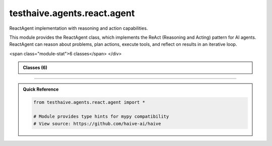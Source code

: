 testhaive.agents.react.agent
============================

.. py:module:: testhaive.agents.react.agent

ReactAgent implementation with reasoning and action capabilities.

This module provides the ReactAgent class, which implements the ReAct (Reasoning and Acting)
pattern for AI agents. ReactAgent can reason about problems, plan actions, execute tools,
and reflect on results in an iterative loop.


.. autolink-examples:: testhaive.agents.react.agent
   :collapse:


.. raw:: html
   
   <div class="autoapi-module-summary">
<span class="module-stat">6 classes</span>   </div>

.. autoapi-nested-parse::

   ReactAgent implementation with reasoning and action capabilities.

   This module provides the ReactAgent class, which implements the ReAct (Reasoning and Acting)
   pattern for AI agents. ReactAgent can reason about problems, plan actions, execute tools,
   and reflect on results in an iterative loop.


   .. autolink-examples:: testhaive.agents.react.agent
      :collapse:


      
            
            

.. admonition:: Classes (6)
   :class: note

   .. autoapisummary::

      testhaive.agents.react.agent.ActionPlan
      testhaive.agents.react.agent.ActionType
      testhaive.agents.react.agent.ReactAgent
      testhaive.agents.react.agent.ReactConfig
      testhaive.agents.react.agent.ReasoningMode
      testhaive.agents.react.agent.ThoughtProcess

            
            

.. dropdown:: :octicon:`book` Complete API Documentation
   :open:
   :class-title: sd-font-weight-bold sd-text-info
   :class-container: sd-border-info

   .. grid:: 1 2 2 3
      :gutter: 2

      .. grid-item-card:: 
         :class-card: sd-border-0 sd-shadow-sm
         :class-title: sd-text-center sd-font-weight-bold

.. py:class:: ActionPlan(/, **data: Any)

            Bases: :py:obj:`pydantic.BaseModel`


            Represents a planned action with context and expectations.

            This class encapsulates a planned action including the action type, parameters,
            expected outcomes, success criteria, and fallback strategies.

            .. attribute:: action_id

               Unique identifier for this action

            .. attribute:: action_type

               Type of action to perform

            .. attribute:: description

               Human-readable description of the action

            .. attribute:: parameters

               Parameters needed to execute the action

            .. attribute:: expected_outcome

               Expected result from the action

            .. attribute:: success_criteria

               Criteria to determine if action succeeded

            .. attribute:: fallback_actions

               Alternative actions if this fails

            .. attribute:: priority

               Priority level for action execution

            .. attribute:: estimated_duration

               Estimated time to complete action

            .. rubric:: Examples

            Creating an action plan::

                action = ActionPlan(
                    action_id="search_001",
                    action_type=ActionType.TOOL_CALL,
                    description="Search for recent AI safety research",
                    parameters={"tool": "web_search", "query": "AI safety 2024"},
                    expected_outcome="List of recent research papers"
                )

            Complex action with fallbacks::

                action = ActionPlan(
                    action_id="analysis_001",
                    action_type=ActionType.REASONING,
                    description="Analyze search results for key themes",
                    parameters={"method": "thematic_analysis", "min_themes": 3},
                    success_criteria={"themes_found": 3, "confidence": 0.7},
                    fallback_actions=["manual_review", "simplified_analysis"],
                    priority=1
                )

            Create a new model by parsing and validating input data from keyword arguments.

            Raises [`ValidationError`][pydantic_core.ValidationError] if the input data cannot be
            validated to form a valid model.

            `self` is explicitly positional-only to allow `self` as a field name.


            .. autolink-examples:: __init__
               :collapse:


            .. autolink-examples:: ActionPlan
               :collapse:

            .. py:method:: add_fallback(fallback_action: str) -> None

               Add a fallback action.

               :param fallback_action: ID or description of fallback action


               .. autolink-examples:: add_fallback
                  :collapse:


            .. py:method:: evaluate_success(actual_outcome: Dict[str, Any]) -> bool

               Evaluate if the action was successful based on criteria.

               :param actual_outcome: Actual outcome from action execution

               :returns: True if action was successful, False otherwise


               .. autolink-examples:: evaluate_success
                  :collapse:


            .. py:attribute:: action_id
               :type:  str
               :value: None



            .. py:attribute:: action_type
               :type:  ActionType
               :value: None



            .. py:attribute:: description
               :type:  str
               :value: None



            .. py:attribute:: estimated_duration
               :type:  Optional[float]
               :value: None



            .. py:attribute:: expected_outcome
               :type:  str
               :value: None



            .. py:attribute:: fallback_actions
               :type:  List[str]
               :value: None



            .. py:attribute:: parameters
               :type:  Dict[str, Any]
               :value: None



            .. py:attribute:: priority
               :type:  int
               :value: None



            .. py:attribute:: success_criteria
               :type:  Dict[str, Any]
               :value: None



            .. py:attribute:: timestamp
               :type:  datetime.datetime
               :value: None




      .. grid-item-card:: 
         :class-card: sd-border-0 sd-shadow-sm
         :class-title: sd-text-center sd-font-weight-bold

.. py:class:: ActionType

            Bases: :py:obj:`str`, :py:obj:`enum.Enum`


            Types of actions that can be performed.

            .. attribute:: TOOL_CALL

               Call an external tool

            .. attribute:: REASONING

               Perform internal reasoning

            .. attribute:: OBSERVATION

               Observe and analyze results

            .. attribute:: REFLECTION

               Reflect on progress and adjust strategy

            .. attribute:: DECISION

               Make a decision based on available information

            Initialize self.  See help(type(self)) for accurate signature.


            .. autolink-examples:: __init__
               :collapse:


            .. autolink-examples:: ActionType
               :collapse:

            .. py:attribute:: DECISION
               :value: 'decision'



            .. py:attribute:: OBSERVATION
               :value: 'observation'



            .. py:attribute:: REASONING
               :value: 'reasoning'



            .. py:attribute:: REFLECTION
               :value: 'reflection'



            .. py:attribute:: TOOL_CALL
               :value: 'tool_call'




      .. grid-item-card:: 
         :class-card: sd-border-0 sd-shadow-sm
         :class-title: sd-text-center sd-font-weight-bold

.. py:class:: ReactAgent(**kwargs)

            Bases: :py:obj:`testhaive.agents.simple.agent.SimpleAgent`


            ReactAgent implementing the ReAct (Reasoning and Acting) pattern.

            ReactAgent extends SimpleAgent with advanced reasoning capabilities, tool usage,
            and reflective thinking. It follows the ReAct pattern of reasoning about problems,
            planning actions, executing tools, and reflecting on results.

            The agent operates in iterative cycles:
            1. **Reasoning**: Analyze the problem and current state
            2. **Planning**: Create action plans based on reasoning
            3. **Acting**: Execute tools and actions according to plans
            4. **Observing**: Process results and outcomes
            5. **Reflecting**: Evaluate progress and adjust strategy

            .. attribute:: config

               ReactAgent configuration

            .. attribute:: thought_history

               History of all thoughts and reasoning steps

            .. attribute:: action_history

               History of all actions taken

            .. attribute:: current_reasoning_step

               Current step in reasoning process

            .. attribute:: tool_call_count

               Number of tool calls made in current session

            .. attribute:: reflection_count

               Number of reflections performed

            .. rubric:: Examples

            Basic ReactAgent usage::

                from testhaive.core.engine.config import TestLLMConfig

                # Configure LLM
                llm_config = TestLLMConfig(
                    name="react_llm",
                    model="gpt-4",
                    temperature=0.7,
                    tools=["web_search", "calculator"]
                )

                # Configure ReactAgent
                react_config = ReactConfig(
                    name="research_assistant",
                    engine=llm_config,
                    max_reasoning_steps=8,
                    enable_reflection=True
                )

                # Create and use agent
                agent = ReactAgent(name="researcher", config=react_config)
                result = agent.run("What are the main risks of artificial intelligence?")

            Advanced usage with async execution::

                async def run_research():
                    agent = ReactAgent(name="async_researcher", config=react_config)
                    result = await agent.arun("Analyze recent developments in AI safety")
                    return result

            Accessing reasoning history::

                agent = ReactAgent(name="tracker", config=react_config)
                result = agent.run("Complex research question")

                # Review reasoning process
                for thought in agent.thought_history:
                    print(f"Thought: {thought.content} (confidence: {thought.confidence})")

                # Review actions taken
                for action in agent.action_history:
                    print(f"Action: {action.description} -> {action.action_type}")

            Initialize ReactAgent with React-specific setup.


            .. autolink-examples:: __init__
               :collapse:


            .. autolink-examples:: ReactAgent
               :collapse:

            .. py:method:: _can_provide_response() -> bool

               Check if sufficient information is available to provide a response.


               .. autolink-examples:: _can_provide_response
                  :collapse:


            .. py:method:: _execute_actions(actions: List[ActionPlan]) -> List[Dict[str, Any]]

               Execute planned actions.


               .. autolink-examples:: _execute_actions
                  :collapse:


            .. py:method:: _execute_tool_call(action: ActionPlan) -> Dict[str, Any]

               Execute a tool call action.


               .. autolink-examples:: _execute_tool_call
                  :collapse:


            .. py:method:: _generate_final_response() -> str

               Generate final response based on reasoning and observations.


               .. autolink-examples:: _generate_final_response
                  :collapse:


            .. py:method:: _generate_thoughts() -> List[ThoughtProcess]

               Generate thoughts for current reasoning step.


               .. autolink-examples:: _generate_thoughts
                  :collapse:


            .. py:method:: _initialize_reasoning_session(input_text: str) -> None

               Initialize a new reasoning session.


               .. autolink-examples:: _initialize_reasoning_session
                  :collapse:


            .. py:method:: _perform_reflection() -> None

               Perform reflection on current progress.


               .. autolink-examples:: _perform_reflection
                  :collapse:


            .. py:method:: _plan_actions(thoughts: List[ThoughtProcess]) -> List[ActionPlan]

               Plan actions based on current thoughts.


               .. autolink-examples:: _plan_actions
                  :collapse:


            .. py:method:: _process_observations(results: List[Dict[str, Any]]) -> List[str]

               Process and analyze action results.


               .. autolink-examples:: _process_observations
                  :collapse:


            .. py:method:: _should_reflect() -> bool

               Determine if reflection should be performed.


               .. autolink-examples:: _should_reflect
                  :collapse:


            .. py:method:: arun(input_text: str) -> str
               :async:


               Async version of the ReactAgent reasoning and action cycle.

               :param input_text: Input query or task description

               :returns: Final response after reasoning and action cycle


               .. autolink-examples:: arun
                  :collapse:


            .. py:method:: clear_history() -> None

               Clear reasoning and action history.


               .. autolink-examples:: clear_history
                  :collapse:


            .. py:method:: get_reasoning_summary() -> Dict[str, Any]

               Get a summary of the reasoning process.

               :returns: Dictionary containing reasoning statistics and history


               .. autolink-examples:: get_reasoning_summary
                  :collapse:


            .. py:method:: run(input_text: str) -> str

               Execute ReactAgent reasoning and action cycle.

               This method implements the complete ReAct cycle:
               1. Initialize reasoning with the input
               2. Generate thoughts and analyze the problem
               3. Plan actions based on reasoning
               4. Execute actions and tools
               5. Observe and process results
               6. Reflect and adjust strategy
               7. Return final response

               :param input_text: Input query or task description

               :returns: Final response after reasoning and action cycle

               .. rubric:: Examples

               Simple query::

                   response = agent.run("What is the capital of France?")

               Complex reasoning task::

                   response = agent.run(
                       "Analyze the pros and cons of renewable energy adoption "
                       "and provide policy recommendations"
                   )


               .. autolink-examples:: run
                  :collapse:


            .. py:attribute:: _reasoning_context
               :type:  Dict[str, Any]
               :value: None



            .. py:attribute:: action_history
               :type:  List[ActionPlan]
               :value: None



            .. py:attribute:: config
               :type:  ReactConfig
               :value: None



            .. py:attribute:: current_reasoning_step
               :type:  int
               :value: None



            .. py:attribute:: reflection_count
               :type:  int
               :value: None



            .. py:attribute:: thought_history
               :type:  List[ThoughtProcess]
               :value: None



            .. py:attribute:: tool_call_count
               :type:  int
               :value: None




      .. grid-item-card:: 
         :class-card: sd-border-0 sd-shadow-sm
         :class-title: sd-text-center sd-font-weight-bold

.. py:class:: ReactConfig(/, **data: Any)

            Bases: :py:obj:`testhaive.agents.simple.agent.SimpleAgentConfig`


            Configuration for ReactAgent extending SimpleAgentConfig.

            This configuration adds React-specific settings for reasoning, action planning,
            tool management, and reflection capabilities.

            .. attribute:: reasoning_mode

               Mode for reasoning process

            .. attribute:: max_reasoning_steps

               Maximum number of reasoning steps per iteration

            .. attribute:: max_tool_calls

               Maximum number of tool calls per reasoning cycle

            .. attribute:: enable_reflection

               Whether to enable reflection after actions

            .. attribute:: reflection_frequency

               How often to perform reflection (1 = every step)

            .. attribute:: tool_timeout

               Timeout for tool calls in seconds

            .. attribute:: parallel_tool_calls

               Allow parallel tool execution

            .. attribute:: reasoning_temperature

               Temperature for reasoning steps

            .. attribute:: action_temperature

               Temperature for action selection

            .. rubric:: Examples

            Basic ReactAgent configuration::

                from testhaive.core.engine.config import TestLLMConfig

                llm_config = TestLLMConfig(
                    name="react_llm",
                    model="gpt-4",
                    temperature=0.7,
                    tools=["web_search", "calculator", "code_executor"]
                )

                react_config = ReactConfig(
                    name="research_agent",
                    engine=llm_config,
                    reasoning_mode=ReasoningMode.SEQUENTIAL,
                    max_reasoning_steps=10,
                    enable_reflection=True
                )

            Advanced configuration with parallel processing::

                react_config = ReactConfig(
                    name="advanced_agent",
                    engine=llm_config,
                    reasoning_mode=ReasoningMode.PARALLEL,
                    max_reasoning_steps=15,
                    max_tool_calls=5,
                    parallel_tool_calls=True,
                    tool_timeout=30.0,
                    reflection_frequency=3
                )

            Create a new model by parsing and validating input data from keyword arguments.

            Raises [`ValidationError`][pydantic_core.ValidationError] if the input data cannot be
            validated to form a valid model.

            `self` is explicitly positional-only to allow `self` as a field name.


            .. autolink-examples:: __init__
               :collapse:


            .. autolink-examples:: ReactConfig
               :collapse:

            .. py:method:: validate_engine_mode(v)

               Ensure engine is configured for React mode.


               .. autolink-examples:: validate_engine_mode
                  :collapse:


            .. py:attribute:: action_temperature
               :type:  float
               :value: None



            .. py:attribute:: enable_reflection
               :type:  bool
               :value: None



            .. py:attribute:: max_reasoning_steps
               :type:  int
               :value: None



            .. py:attribute:: max_tool_calls
               :type:  int
               :value: None



            .. py:attribute:: parallel_tool_calls
               :type:  bool
               :value: None



            .. py:attribute:: reasoning_mode
               :type:  ReasoningMode
               :value: None



            .. py:attribute:: reasoning_temperature
               :type:  float
               :value: None



            .. py:attribute:: reflection_frequency
               :type:  int
               :value: None



            .. py:attribute:: tool_timeout
               :type:  float
               :value: None




      .. grid-item-card:: 
         :class-card: sd-border-0 sd-shadow-sm
         :class-title: sd-text-center sd-font-weight-bold

.. py:class:: ReasoningMode

            Bases: :py:obj:`str`, :py:obj:`enum.Enum`


            Reasoning modes for ReactAgent.

            .. attribute:: SEQUENTIAL

               Process reasoning steps sequentially

            .. attribute:: PARALLEL

               Process multiple reasoning paths in parallel

            .. attribute:: ADAPTIVE

               Adaptively choose between sequential and parallel

            .. attribute:: TREE_SEARCH

               Use tree search for complex reasoning

            Initialize self.  See help(type(self)) for accurate signature.


            .. autolink-examples:: __init__
               :collapse:


            .. autolink-examples:: ReasoningMode
               :collapse:

            .. py:attribute:: ADAPTIVE
               :value: 'adaptive'



            .. py:attribute:: PARALLEL
               :value: 'parallel'



            .. py:attribute:: SEQUENTIAL
               :value: 'sequential'



            .. py:attribute:: TREE_SEARCH
               :value: 'tree_search'




      .. grid-item-card:: 
         :class-card: sd-border-0 sd-shadow-sm
         :class-title: sd-text-center sd-font-weight-bold

.. py:class:: ThoughtProcess(/, **data: Any)

            Bases: :py:obj:`pydantic.BaseModel`


            Represents a single thought or reasoning step.

            This class captures individual thoughts in the reasoning process, including
            the thought content, confidence level, dependencies, and outcomes.

            .. attribute:: thought_id

               Unique identifier for this thought

            .. attribute:: content

               The actual thought content

            .. attribute:: thought_type

               Type of thought (analysis, planning, etc.)

            .. attribute:: confidence

               Confidence level in this thought (0.0-1.0)

            .. attribute:: dependencies

               Other thoughts this depends on

            .. attribute:: timestamp

               When this thought was generated

            .. attribute:: metadata

               Additional metadata about the thought

            .. rubric:: Examples

            Creating a thought process::

                thought = ThoughtProcess(
                    thought_id="thought_001",
                    content="I need to search for information about AI safety",
                    thought_type="analysis",
                    confidence=0.8
                )

            Linking thoughts::

                dependent_thought = ThoughtProcess(
                    thought_id="thought_002",
                    content="Based on the search results, I should analyze the key risks",
                    thought_type="planning",
                    dependencies=["thought_001"]
                )

            Create a new model by parsing and validating input data from keyword arguments.

            Raises [`ValidationError`][pydantic_core.ValidationError] if the input data cannot be
            validated to form a valid model.

            `self` is explicitly positional-only to allow `self` as a field name.


            .. autolink-examples:: __init__
               :collapse:


            .. autolink-examples:: ThoughtProcess
               :collapse:

            .. py:method:: add_dependency(thought_id: str) -> None

               Add a dependency to another thought.

               :param thought_id: ID of the thought this depends on


               .. autolink-examples:: add_dependency
                  :collapse:


            .. py:method:: update_confidence(new_confidence: float) -> None

               Update the confidence level for this thought.

               :param new_confidence: New confidence level (0.0-1.0)


               .. autolink-examples:: update_confidence
                  :collapse:


            .. py:attribute:: confidence
               :type:  float
               :value: None



            .. py:attribute:: content
               :type:  str
               :value: None



            .. py:attribute:: dependencies
               :type:  List[str]
               :value: None



            .. py:attribute:: metadata
               :type:  Dict[str, Any]
               :value: None



            .. py:attribute:: thought_id
               :type:  str
               :value: None



            .. py:attribute:: thought_type
               :type:  str
               :value: None



            .. py:attribute:: timestamp
               :type:  datetime.datetime
               :value: None






----

.. admonition:: Quick Reference
   :class: tip

   .. code-block:: python

      from testhaive.agents.react.agent import *

      # Module provides type hints for mypy compatibility
      # View source: https://github.com/haive-ai/haive

